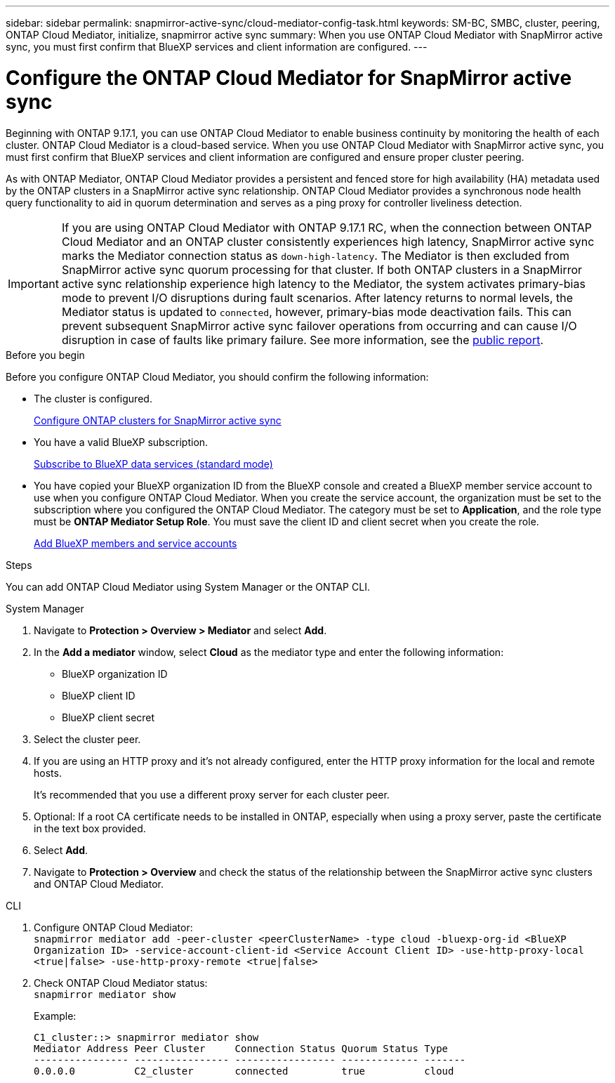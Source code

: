 ---
sidebar: sidebar
permalink: snapmirror-active-sync/cloud-mediator-config-task.html
keywords: SM-BC, SMBC, cluster, peering, ONTAP Cloud Mediator, initialize, snapmirror active sync
summary: When you use ONTAP Cloud Mediator with SnapMirror active sync, you must first confirm that BlueXP services and client information are configured. 
---

= Configure the ONTAP Cloud Mediator for SnapMirror active sync
:hardbreaks:
:nofooter:
:icons: font
:linkattrs:
:imagesdir: ../media/


[.lead]
Beginning with ONTAP 9.17.1, you can use ONTAP Cloud Mediator to enable business continuity by monitoring the health of each cluster. ONTAP Cloud Mediator is a cloud-based service. When you use ONTAP Cloud Mediator with SnapMirror active sync, you must first confirm that BlueXP services and client information are configured and ensure proper cluster peering. 

As with ONTAP Mediator, ONTAP Cloud Mediator provides a persistent and fenced store for high availability (HA) metadata used by the ONTAP clusters in a SnapMirror active sync relationship. ONTAP Cloud Mediator provides a synchronous node health query functionality to aid in quorum determination and serves as a ping proxy for controller liveliness detection.

[IMPORTANT]
If you are using ONTAP Cloud Mediator with ONTAP 9.17.1 RC, when the connection between ONTAP Cloud Mediator and an ONTAP cluster consistently experiences high latency, SnapMirror active sync marks the Mediator connection status as `down-high-latency`. The Mediator is then excluded from SnapMirror active sync quorum processing for that cluster. If both ONTAP clusters in a SnapMirror active sync relationship experience high latency to the Mediator, the system activates primary-bias mode to prevent I/O disruptions during fault scenarios. After latency returns to normal levels, the Mediator status is updated to `connected`, however, primary-bias mode deactivation fails. This can prevent subsequent SnapMirror active sync failover operations from occurring and can cause I/O disruption in case of faults like primary failure. See more information, see the link:https://jira.ngage.netapp.com/browse/CONTAP-530483[public report].

.Before you begin

Before you configure ONTAP Cloud Mediator, you should confirm the following information:

* The cluster is configured.
+
link:cluster-config-task.html[Configure ONTAP clusters for SnapMirror active sync]

* You have a valid BlueXP subscription.
+
link:https://docs.netapp.com/us-en/bluexp-setup-admin/task-subscribe-standard-mode.html[Subscribe to BlueXP data services (standard mode)] 

* You have copied your BlueXP organization ID from the BlueXP console and created a BlueXP member service account to use when you configure ONTAP Cloud Mediator. When you create the service account, the organization must be set to the subscription where you configured the ONTAP Cloud Mediator. The category must be set to *Application*, and the role type must be *ONTAP Mediator Setup Role*. You must save the client ID and client secret when you create the role.
+
link:https://docs.netapp.com/us-en/bluexp-setup-admin/task-iam-manage-members-permissions.html#add-members[Add BlueXP members and service accounts]

.Steps

You can add ONTAP Cloud Mediator using System Manager or the ONTAP CLI.

[role="tabbed-block"]
====

.System Manager
--
. Navigate to *Protection > Overview > Mediator* and select *Add*.
. In the *Add a mediator* window, select *Cloud* as the mediator type and enter the following information:
+
* BlueXP organization ID
* BlueXP client ID
* BlueXP client secret
. Select the cluster peer.
. If you are using an HTTP proxy and it's not already configured, enter the HTTP proxy information for the local and remote hosts. 
+
It's recommended that you use a different proxy server for each cluster peer.
. Optional: If a root CA certificate needs to be installed in ONTAP, especially when using a proxy server, paste the certificate in the text box provided.  
. Select *Add*.
. Navigate to *Protection > Overview* and check the status of the relationship between the SnapMirror active sync clusters and ONTAP Cloud Mediator.
--
.CLI
--
. Configure ONTAP Cloud Mediator:
`snapmirror mediator add -peer-cluster <peerClusterName> -type cloud -bluexp-org-id <BlueXP Organization ID> -service-account-client-id <Service Account Client ID> -use-http-proxy-local <true|false> -use-http-proxy-remote <true|false>`

. Check ONTAP Cloud Mediator status:
`snapmirror mediator show`
+
Example:
+
----
C1_cluster::> snapmirror mediator show
Mediator Address Peer Cluster     Connection Status Quorum Status Type
---------------- ---------------- ----------------- ------------- -------
0.0.0.0          C2_cluster       connected         true          cloud
----
--
====

// 2025-Sept-1, ONTAPDOC-3297
// 2025-June-27, ONTAPDOC-2763